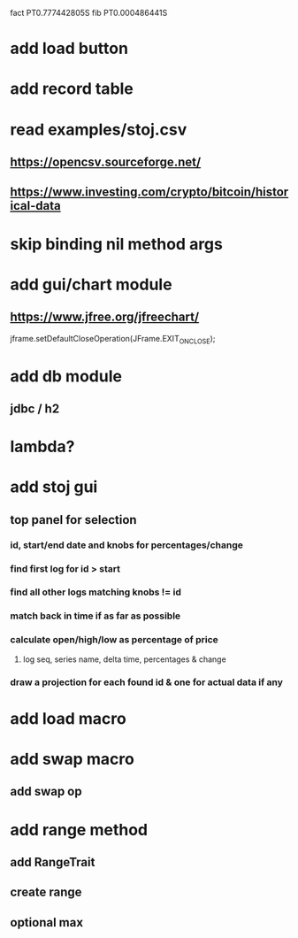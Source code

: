 fact PT0.777442805S
fib PT0.000486441S

* add load button

* add record table

* read examples/stoj.csv
** https://opencsv.sourceforge.net/
** https://www.investing.com/crypto/bitcoin/historical-data

* skip binding nil method args

* add gui/chart module
** https://www.jfree.org/jfreechart/

jframe.setDefaultCloseOperation(JFrame.EXIT_ON_CLOSE);

* add db module
** jdbc / h2

* lambda?


* add stoj gui
** top panel for selection
*** id, start/end date and knobs for percentages/change
*** find first log for id > start
*** find all other logs matching knobs != id
*** match back in time if as far as possible
*** calculate open/high/low as percentage of price
**** log seq, series name, delta time, percentages & change
*** draw a projection for each found id & one for actual data if any

* add load macro
* add swap macro
** add swap op

* add range method
** add RangeTrait
** create range
** optional max